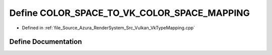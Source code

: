 .. _exhale_define__vk_type_mapping_8cpp_1a2df4e2085d1a9f670745c2fc06f350a7:

Define COLOR_SPACE_TO_VK_COLOR_SPACE_MAPPING
============================================

- Defined in :ref:`file_Source_Azura_RenderSystem_Src_Vulkan_VkTypeMapping.cpp`


Define Documentation
--------------------


.. doxygendefine:: COLOR_SPACE_TO_VK_COLOR_SPACE_MAPPING
